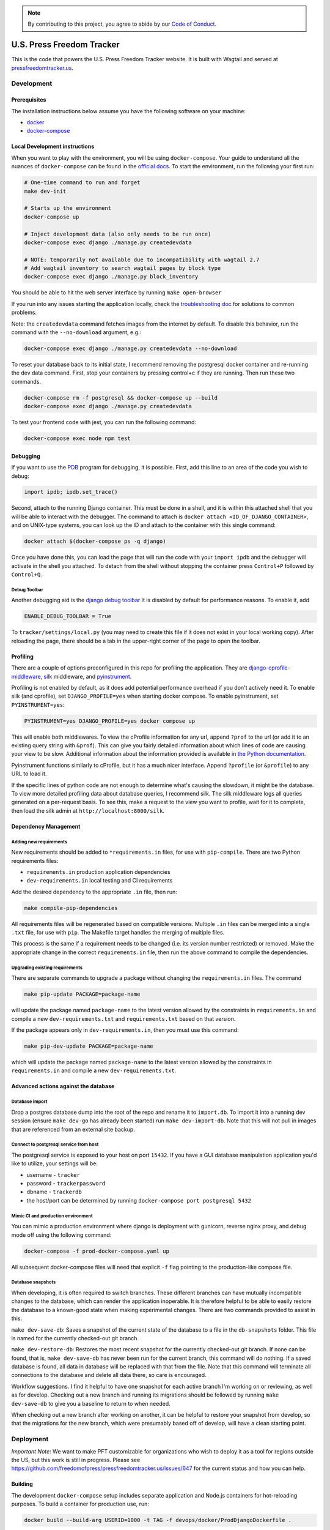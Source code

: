 .. note::

   By contributing to this project, you agree to abide by our
   `Code of Conduct <https://github.com/freedomofpress/.github/blob/main/CODE_OF_CONDUCT.md>`_.

==========================
U.S. Press Freedom Tracker
==========================

.. image:: https://circleci.com/gh/freedomofpress/pressfreedomtracker.us.svg?style=svg
    :target: https://circleci.com/gh/freedomofpress/pressfreedomtracker.us


This is the code that powers the U.S. Press Freedom Tracker website. It is built with Wagtail and served at `pressfreedomtracker.us <https://pressfreedomtracker.us/>`_.


Development
=============

Prerequisites
-------------

The installation instructions below assume you have the following software on your machine:

* `docker <https://docs.docker.com/engine/installation/>`_
* `docker-compose <https://docs.docker.com/compose/install/>`_

Local Development instructions
------------------------------

When you want to play with the environment, you will be using
``docker-compose``. Your guide to understand all the nuances of ``docker-compose``
can be found in the `official docs <https://docs.docker.com/compose/reference/>`_. To start the
environment, run the following your first run:

.. code:: bash

    # One-time command to run and forget
    make dev-init

    # Starts up the environment
    docker-compose up

    # Inject development data (also only needs to be run once)
    docker-compose exec django ./manage.py createdevdata

    # NOTE: temporarily not available due to incompatibility with wagtail 2.7
    # Add wagtail inventory to search wagtail pages by block type
    docker-compose exec django ./manage.py block_inventory

You should be able to hit the web server interface by running ``make open-browser``

If you run into any issues starting the application locally, check the `troubleshooting doc <TROUBLESHOOTING.md>`_ for solutions to common problems.

Note: the ``createdevdata`` command fetches images from the internet
by default.  To disable this behavior, run the command with the
``--no-download`` argument, e.g.:

.. code:: bash

    docker-compose exec django ./manage.py createdevdata --no-download

To reset your database back to its initial state, I recommend removing the postgresql docker container and re-running the dev data command.  First, stop your containers by pressing control+c if they are running.  Then run these two commands.

.. code:: bash

    docker-compose rm -f postgresql && docker-compose up --build
    docker-compose exec django ./manage.py createdevdata

To test your frontend code with jest, you can run the following command:

.. code:: bash

    docker-compose exec node npm test

Debugging
---------

If you want to use the `PDB <https://docs.python.org/3/library/pdb.html>`_ program for debugging, it is possible.  First, add this line to an area of the code you wish to debug:

.. code:: python

    import ipdb; ipdb.set_trace()

Second, attach to the running Django container.  This must be done in a shell, and it is within this attached shell that you will be able to interact with the debugger.  The command to attach is ``docker attach <ID_OF_DJANGO_CONTAINER>``, and on UNIX-type systems, you can look up the ID and attach to the container with this single command:

.. code:: bash

    docker attach $(docker-compose ps -q django)

Once you have done this, you can load the page that will run the code with your ``import ipdb`` and the debugger will activate in the shell you attached.  To detach from the shell without stopping the container press ``Control+P`` followed by ``Control+Q``.

Debug Toolbar
+++++++++++++

Another debugging aid is the `django debug toolbar <https://django-debug-toolbar.readthedocs.io/en/latest/index.html>`_
It is disabled by default for performance reasons.  To enable it, add

.. code:: python

    ENABLE_DEBUG_TOOLBAR = True

To ``tracker/settings/local.py`` (you may need to create this file if it does not exist in your local working copy).  After reloading the page, there should be a tab in the upper-right corner of the page to open the toolbar.


Profiling
---------

There are a couple of options preconfigured in this repo for profiling the application.  They are `django-cprofile-middleware <https://pypi.org/project/django-cprofile-middleware/>`_, `silk <https://github.com/jazzband/django-silk>`_ middleware, and `pyinstrument <https://pypi.org/project/pyinstrument/>`_.

Profiling is not enabled by default, as it does add potential performance overhead if you don't actively need it.  To enable silk (and cprofile), set ``DJANGO_PROFILE=yes`` when starting docker compose.  To enable pyinstrument, set ``PYINSTRUMENT=yes``:

.. code:: bash

    PYINSTRUMENT=yes DJANGO_PROFILE=yes docker compose up

This will enable both middlewares.  To view the cProfile information for any url, append ``?prof`` to the url (or add it to an existing query string with ``&prof``).  This can give you fairly detailed information about which lines of code are causing your view to be slow.  Additional information about the information provided is available in `the Python documentation <https://docs.python.org/3.7/library/profile.html>`_.

Pyinstrument functions similarly to cProfile, but it has a much nicer interface.  Append ``?profile`` (or ``&profile``) to any URL to load it.

If the specific lines of python code are not enough to determine what's causing the slowdown, it might be the database.  To view more detailed profiling data about database queries, I recommend silk.  The silk middleware logs all queries generated on a per-request basis.  To see this, make a request to the view you want to profile, wait for it to complete, then load the silk admin at ``http://localhost:8000/silk``.



Dependency Management
---------------------

Adding new requirements
+++++++++++++++++++++++

New requirements should be added to ``*requirements.in`` files, for use with ``pip-compile``.
There are two Python requirements files:

* ``requirements.in`` production application dependencies
* ``dev-requirements.in`` local testing and CI requirements

Add the desired dependency to the appropriate ``.in`` file, then run:

.. code:: bash

    make compile-pip-dependencies

All requirements files will be regenerated based on compatible versions. Multiple ``.in``
files can be merged into a single ``.txt`` file, for use with ``pip``. The Makefile
target handles the merging of multiple files.

This process is the same if a requirement needs to be changed (i.e. its version number restricted) or removed.  Make the appropriate change in the correct ``requirements.in`` file, then run the above command to compile the dependencies.

Upgrading existing requirements
+++++++++++++++++++++++++++++++

There are separate commands to upgrade a package without changing the ``requirements.in`` files.  The command

.. code:: bash

    make pip-update PACKAGE=package-name

will update the package named ``package-name`` to the latest version allowed by the constraints in ``requirements.in`` and compile a new ``dev-requirements.txt`` and ``requirements.txt`` based on that version.

If the package appears only in ``dev-requirements.in``, then you must use this command:

.. code:: bash

    make pip-dev-update PACKAGE=package-name

which will update the package named ``package-name`` to the latest version allowed by the constraints in ``requirements.in`` and compile a new ``dev-requirements.txt``.


Advanced actions against the database
-------------------------------------

Database import
+++++++++++++++

Drop a postgres database dump into the root of the repo and rename it to
``import.db``. To import it into a running dev session (ensure ``make dev-go`` has
already been started) run ``make dev-import-db``. Note that this will not pull in
images that are referenced from an external site backup.


Connect to postgresql service from host
+++++++++++++++++++++++++++++++++++++++

The postgresql service is exposed to your host on port ``15432``. If you have a GUI
database manipulation application you'd like to utilize, your settings will be:

* username - ``tracker``
* password - ``trackerpassword``
* dbname - ``trackerdb``
* the host/port can be determined by running ``docker-compose port postgresql 5432``

Mimic CI and production environment
+++++++++++++++++++++++++++++++++++

You can mimic a production environment where django is deployment with gunicorn,
reverse nginx proxy, and debug mode off using the following command:

.. code:: bash

    docker-compose -f prod-docker-compose.yaml up

All subsequent docker-compose files will need that explicit ``-f`` flag pointing
to the production-like compose file.

Database snapshots
++++++++++++++++++

When developing, it is often required to switch branches.  These
different branches can have mutually incompatible changes to the
database, which can render the application inoperable.  It is
therefore helpful to be able to easily restore the database to a
known-good state when making experimental changes.  There are two
commands provided to assist in this.

``make dev-save-db``: Saves a snapshot of the current state of the
database to a file in the ``db-snapshots`` folder.  This file is named
for the currently checked-out git branch.

``make dev-restore-db``: Restores the most recent snapshot for the
currently checked-out git branch.  If none can be found, that is,
``make dev-save-db`` has never been run for the current branch, this
command will do nothing.  If a saved database is found, all data in
database will be replaced with that from the file.  Note that this
command will terminate all connections to the database and delete all
data there, so care is encouraged.

Workflow suggestions.  I find it helpful to have one snapshot for each
active branch I'm working on or reviewing, as well as for develop.
Checking out a new branch and running its migrations should be
followed by running ``make dev-save-db`` to give you a baseline to
return to when needed.

When checking out a new branch after working on another, it can be
helpful to restore your snapshot from develop, so that the migrations
for the new branch, which were presumably based off of develop, will
have a clean starting point.

Deployment
=============

*Important Note*: We want to make PFT customizable for organizations who
wish to deploy it as a tool for regions outside the US, but this work is
still in progress. Please see
https://github.com/freedomofpress/pressfreedomtracker.us/issues/647 for
the current status and how you can help.

Building
-------------

The development ``docker-compose`` setup includes separate application
and Node.js containers for hot-reloading purposes. To build a container
for production use, run:

.. code:: bash

    docker build --build-arg USERID=1000 -t TAG -f devops/docker/ProdDjangoDockerfile .

Running
-------------

This setup can also be tested locally with `docker-compose` by using:

.. code:: bash

    docker-compose -f prod-docker-compose.yaml up

This setup will configure the app with production-like settings. In
particular, `whitenoise` is used to serve static files.

Setup
-------------

When deploying the container to your actual production environment,
refer to the environment variables in ``prod-docker-compose.yaml``,
changing things appropriately:

- ``DJANGO_DB_*`` for your database
- Based on your deployment domain/hostname:
    - ``DJANGO_BASE_URL``
    - ``DJANGO_ALLOWED_HOSTS``
    - ``DJANGO_CSRF_TRUSTED_ORIGINS``
    - if applicable, ``DJANGO_ONION_HOSTNAME``
- If you are using a read-only filesystem, give these a path to a read-write tmpfs:
    - ``DJANGO_GCORN_HEARTBT_DIR``
    - ``DJANGO_GCORN_UPLOAD_DIR``
    - ``TMPDIR``
- Replace these dummied out secrets:
    - ``DJANGO_SECRET_KEY`` (generate a random one)
    - ``RECAPTCHA_*``
- Using an object storage service for media files is recommended; for Google Storage:
    - ``GS_BUCKET_NAME``
    - ``GS_CREDENTIALS`` (path to a JSON file)
    - ``GS_CUSTOM_ENDPOINT`` (if you have a CNAME pointing to your bucket)

This list is incomplete; please open an issues if you run into something
missing.

Adobe Font Licenses
===================

Licenses for `Source Serif Pro <https://github.com/adobe-fonts/source-serif-pro>`_ and `Source Sans Pro <https://github.com/adobe-fonts/source-sans-pro>`_ are available at the paths below.

- `common/static/fonts/LICENSE.SourceSansPro.txt`
- `common/static/fonts/LICENSE.SourceSerifPro.txt`

Design decision notes
=====================

Search
------

The search bar on the site is a shortcut to using incident search.
This is because the site is primarily incident-related, and using incident search provides more powerful filtering as well as enhanced previews.
As a result, there is no generic wagtail search view which includes other content such as blog posts.
See https://github.com/freedomofpress/pressfreedomtracker.us/pull/592.
